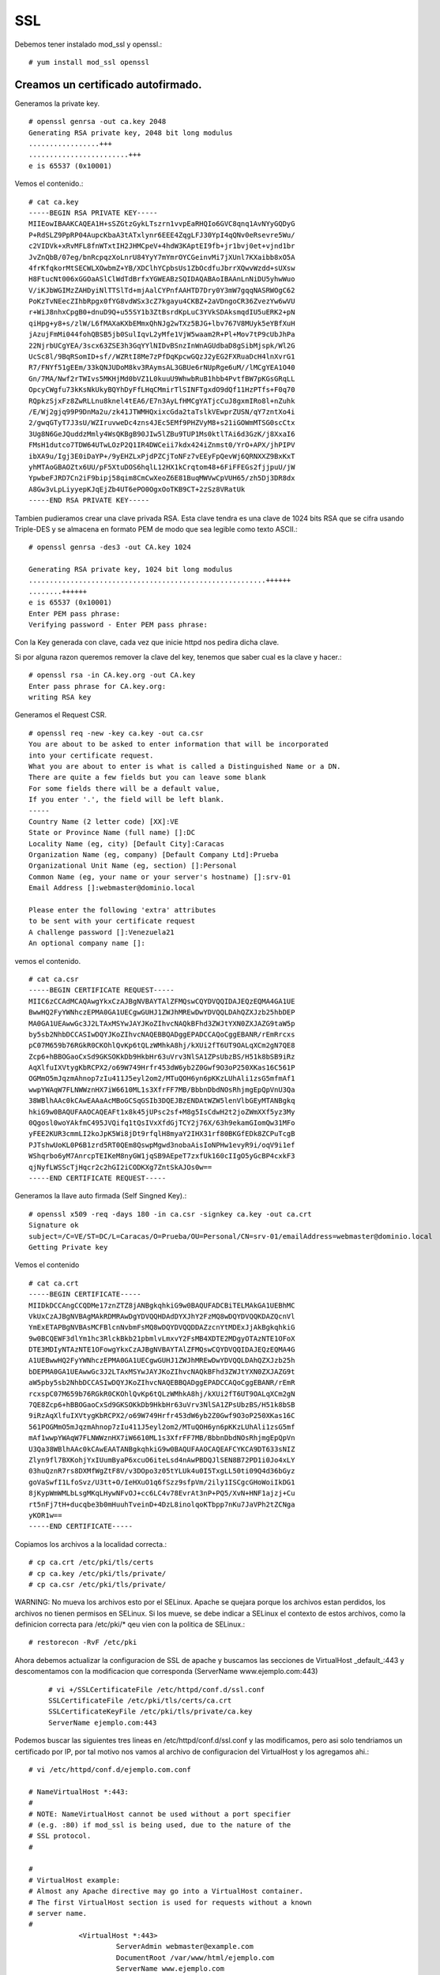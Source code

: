 SSL
====

Debemos tener instalado mod_ssl y openssl.::

	# yum install mod_ssl openssl

Creamos un certificado autofirmado.
--------------------------------------

Generamos la private key. ::

	# openssl genrsa -out ca.key 2048
	Generating RSA private key, 2048 bit long modulus
	.................+++
	........................+++
	e is 65537 (0x10001)

Vemos el contenido.::

	# cat ca.key 
	-----BEGIN RSA PRIVATE KEY-----
	MIIEowIBAAKCAQEA1H+sSZGtzGykLTszrn1vvpEaRHQIo6GVC8qnq1AvNYyGQDyG
	P+RdSLZ9PpRP04AupcKbaA3tATxlynr6EEE4ZqgLFJ30YpI4qQNv0eRsevre5Wu/
	c2VIDVk+xRvMFL8fnWTxtIH2JHMCpeV+4hdW3KAptEI9fb+jr1bvj0et+vjnd1br
	JvZnQbB/07eg/bnRcpqzXoLnrU84YyY7mYmrOYCGeinvMi7jXUnl7KXaibb8xO5A
	4frKfqkorMtSECWLXOwbmZ+YB/XDClhYCpbsUs1ZbOcdfuJbrrXQwvWzdd+sUXsw
	H8FtucNt006xGGOaASlClWdTdBrfxYGWEABzSQIDAQABAoIBAAnLnNiDU5yhwWuo
	V/iKJbWGIMzZAHDyiNlTTSlTd+mjAalCYPnfAAHTD7Dry0Y3mW7gqqNASRWOgC62
	PoKzTvNEecZIhbRpgx0fYG8vdWSx3cZ7kgayu4CKBZ+2aVDngoCR36ZvezYw6wVU
	r+WiJ8nhxCpgB0+dnuD9Q+u55SY1b3ZtBsrdKpLuC3YVkSDAksmqdIU5uERK2+pN
	qiHpg+y8+s/zlW/L6fMAXaKXbEMmxQhNJg2wTXz5BJG+lbv767V8MUyk5eYBfXuH
	jAzujFmMi044fohQBSB5jb0SulIqvL2yMfe1VjW5waam2R+Pl+Mov7tP9cUbJhPa
	22NjrbUCgYEA/3scx63ZSE3h3GqYYlNIDvBSnzInWnAGUdbaD8gSibMjspk/Wl2G
	UcSc8l/9BqRSomID+sf//WZRtI8Me7zPfDqKpcwGQzJ2yEG2FXRuaDcH4lnXvrG1
	R7/FNYf51gEEm/33kQNJUDoM8kv3RAymsAL3GBUe6rNUpRge6uM//lMCgYEA1O40
	Gn/7MA/Nwf2rTWIvs5MKHjMd0bVZ1L0kuuU9WhwbRuB1hbb4PvtfBW7pKGsGRqLL
	OpcyCWgfu73kKsNkUkyBQYhDyFfLHqCMmirTlSINFTgxdO9dQf11HzPTfs+F0q70
	RQpkzSjxFz8ZwRLLnu8knel4tEA6/E7n3AyLfHMCgYATjcCuJ8gxmIRo8l+nZuhk
	/E/Wj2gjq99P9DnMa2u/zk41JTWMHQxixcGda2taTslkVEwprZUSN/qY7zntXo4i
	2/gwqGTyT7J3sU/WZIruvweDc4zns4JEc5EMf9PHZVyM8+s21iGOWmMTSG0scCtx
	3Ug8N6GeJQuddzMmly4WsQKBgB90JIw5lZBu9TUP1Ms0ktlTAi6d3GzK/j8XxaI6
	FMsH1dutco7TDW64UTwLOzP2Q1IR4DWCeii7kdx424iZnmst0/YrO+APX/jhPIPV
	ibXA9u/Igj3E0iDaYP+/9yEHZLxPjdPZCjToNFz7vEEyFpQevWj6QRNXXZ9BxKxT
	yhMTAoGBAOZtx6UU/pF5XtuDOS6hqlL12HX1kCrqtom48+6FiFFEGs2fjjpuU/jW
	YpwbeFJRD7Cn2iF9bipj58qim8CmCwXeoZ6E81BuqMWVwCpVUH65/zh5Dj3DR8dx
	A8Gw3vLpLiyyepKJqEjZb4UT6ePO0OgxOoTKB9CT+2zSz8VRatUk
	-----END RSA PRIVATE KEY-----

Tambien pudieramos crear una clave privada RSA. Esta clave tendra es una clave de 1024 bits RSA que se cifra usando Triple-DES y se almacena en formato PEM de modo que sea legible como texto ASCII.::

	# openssl genrsa -des3 -out CA.key 1024

	Generating RSA private key, 1024 bit long modulus
	.........................................................++++++
	........++++++
	e is 65537 (0x10001)
	Enter PEM pass phrase:
	Verifying password - Enter PEM pass phrase:

Con la Key generada con clave, cada vez que inicie httpd nos pedira dicha clave.

Si por alguna razon queremos remover la clave del key, tenemos que saber cual es la clave y hacer.::

	# openssl rsa -in CA.key.org -out CA.key
	Enter pass phrase for CA.key.org:
	writing RSA key


Generamos el Request CSR. ::

	# openssl req -new -key ca.key -out ca.csr
	You are about to be asked to enter information that will be incorporated
	into your certificate request.
	What you are about to enter is what is called a Distinguished Name or a DN.
	There are quite a few fields but you can leave some blank
	For some fields there will be a default value,
	If you enter '.', the field will be left blank.
	-----
	Country Name (2 letter code) [XX]:VE
	State or Province Name (full name) []:DC
	Locality Name (eg, city) [Default City]:Caracas
	Organization Name (eg, company) [Default Company Ltd]:Prueba
	Organizational Unit Name (eg, section) []:Personal
	Common Name (eg, your name or your server's hostname) []:srv-01
	Email Address []:webmaster@dominio.local

	Please enter the following 'extra' attributes
	to be sent with your certificate request
	A challenge password []:Venezuela21
	An optional company name []:

vemos el contenido. ::

	# cat ca.csr 
	-----BEGIN CERTIFICATE REQUEST-----
	MIIC6zCCAdMCAQAwgYkxCzAJBgNVBAYTAlZFMQswCQYDVQQIDAJEQzEQMA4GA1UE
	BwwHQ2FyYWNhczEPMA0GA1UECgwGUHJ1ZWJhMREwDwYDVQQLDAhQZXJzb25hbDEP
	MA0GA1UEAwwGc3J2LTAxMSYwJAYJKoZIhvcNAQkBFhd3ZWJtYXN0ZXJAZG9taW5p
	by5sb2NhbDCCASIwDQYJKoZIhvcNAQEBBQADggEPADCCAQoCggEBANR/rEmRrcxs
	pC07M659b76RGkR0CKOhlQvKp6tQLzWMhkA8hj/kXUi2fT6UT9OALqXCm2gN7QE8
	Zcp6+hBBOGaoCxSd9GKSOKkDb9HkbHr63uVrv3NlSA1ZPsUbzBS/H51k8bSB9iRz
	AqXlfuIXVtygKbRCPX2/o69W749Hrfr453dW6yb2Z0Gwf9O3oP250XKas16C561P
	OGMmO5mJqzmAhnop7zIu411J5eyl2om2/MTuQOH6yn6pKKzLUhAli1zsG5mfmAf1
	wwpYWAqW7FLNWWznHX7iW6610ML1s3XfrFF7MB/BbbnDbdNOsRhjmgEpQpVnU3Qa
	38WBlhAAc0kCAwEAAaAcMBoGCSqGSIb3DQEJBzENDAtWZW5lenVlbGEyMTANBgkq
	hkiG9w0BAQUFAAOCAQEAFt1x8k45jUPsc2sf+M8g5IsCdwH2t2joZWmXXf5yz3My
	0Qgosl0woYAkfmC495JVQifq1tQsIVxXfdGjTCY2j76X/63h9ekamGIomQw31MFo
	yFEE2KUR3cmmLI2koJpK5Wi8jDt9rfqlH8myaY2IHX31rf80BKGfEDk8ZCPuTcgB
	PJTshwUoKL0P6B1zrd5RT0QEm8QswpMgwd3nobaAisIoNPHw1evyR9i/oqV9i1ef
	WShqrbo6yM7AnrcpTEIKeM8nyGW1jqSB9AEpeT7zxfUk160cIIgO5yGcBP4cxkF3
	qjNyfLWSScTjHqcr2c2hGI2iCODKXg7ZntSkAJOs0w==
	-----END CERTIFICATE REQUEST-----


Generamos la llave auto firmada (Self Singned Key).::

	# openssl x509 -req -days 180 -in ca.csr -signkey ca.key -out ca.crt
	Signature ok
	subject=/C=VE/ST=DC/L=Caracas/O=Prueba/OU=Personal/CN=srv-01/emailAddress=webmaster@dominio.local
	Getting Private key

Vemos el contenido
::

	# cat ca.crt 
	-----BEGIN CERTIFICATE-----
	MIIDkDCCAngCCQDMe17znZTZ8jANBgkqhkiG9w0BAQUFADCBiTELMAkGA1UEBhMC
	VkUxCzAJBgNVBAgMAkRDMRAwDgYDVQQHDAdDYXJhY2FzMQ8wDQYDVQQKDAZQcnVl
	YmExETAPBgNVBAsMCFBlcnNvbmFsMQ8wDQYDVQQDDAZzcnYtMDExJjAkBgkqhkiG
	9w0BCQEWF3dlYm1hc3RlckBkb21pbmlvLmxvY2FsMB4XDTE2MDgyOTAzNTE1OFoX
	DTE3MDIyNTAzNTE1OFowgYkxCzAJBgNVBAYTAlZFMQswCQYDVQQIDAJEQzEQMA4G
	A1UEBwwHQ2FyYWNhczEPMA0GA1UECgwGUHJ1ZWJhMREwDwYDVQQLDAhQZXJzb25h
	bDEPMA0GA1UEAwwGc3J2LTAxMSYwJAYJKoZIhvcNAQkBFhd3ZWJtYXN0ZXJAZG9t
	aW5pby5sb2NhbDCCASIwDQYJKoZIhvcNAQEBBQADggEPADCCAQoCggEBANR/rEmR
	rcxspC07M659b76RGkR0CKOhlQvKp6tQLzWMhkA8hj/kXUi2fT6UT9OALqXCm2gN
	7QE8Zcp6+hBBOGaoCxSd9GKSOKkDb9HkbHr63uVrv3NlSA1ZPsUbzBS/H51k8bSB
	9iRzAqXlfuIXVtygKbRCPX2/o69W749Hrfr453dW6yb2Z0Gwf9O3oP250XKas16C
	561POGMmO5mJqzmAhnop7zIu411J5eyl2om2/MTuQOH6yn6pKKzLUhAli1zsG5mf
	mAf1wwpYWAqW7FLNWWznHX7iW6610ML1s3XfrFF7MB/BbbnDbdNOsRhjmgEpQpVn
	U3Qa38WBlhAAc0kCAwEAATANBgkqhkiG9w0BAQUFAAOCAQEAFCYKCA9DT633sNIZ
	Zlyn9fl7BXKohjYxIUumByaP6xcuO6iteLsd4nAwPBDQJlSEN8B72PD1i0Jo4xLY
	03huQznR7rs8DXMfWgZtF8V/v3DOpo3z05tYLUk4u0I5TxgLL50ti09Q4d36bGyz
	goVaSwfI1LfoSvz/U3tt+O/IeHXuO1q6fSzz9sfpVm/2ily1ISCgcGHoWoiIkDG1
	8jKypWmWMLbLsgMKqLHywNFvOJ+cc6LC4v78EvrAt3nP+PQ5/XvN+HNF1ajzj+Cu
	rt5nFj7tH+ducqbe3b0mHuuhTveinD+4DzL8inolqoKTbpp7nKu7JaVPh2tZCNga
	yKOR1w==
	-----END CERTIFICATE-----

Copiamos los archivos a la localidad correcta.::

	# cp ca.crt /etc/pki/tls/certs
	# cp ca.key /etc/pki/tls/private/
	# cp ca.csr /etc/pki/tls/private/

	
WARNING: No mueva los archivos esto por el SELinux. Apache se quejara porque los archivos estan perdidos, los archivos no tienen permisos en SELinux.
Si los mueve, se debe indicar a SELinux el contexto de estos archivos, como la definicion correcta para /etc/pki/* qeu vien con la politica de SELinux.::

	# restorecon -RvF /etc/pki

Ahora debemos actualizar la configuracion de SSL de apache y buscamos las secciones de VirtualHost _default_:443 y descomentamos con la modificacion que corresponda (ServerName www.ejemplo.com:443)
 ::

	# vi +/SSLCertificateFile /etc/httpd/conf.d/ssl.conf
	SSLCertificateFile /etc/pki/tls/certs/ca.crt
	SSLCertificateKeyFile /etc/pki/tls/private/ca.key
	ServerName ejemplo.com:443

Podemos buscar las siguientes tres lineas en /etc/httpd/conf.d/ssl.conf y las modificamos, pero asi solo tendriamos un certificado por IP, por tal motivo nos vamos al archivo de configuracion del VirtualHost y los agregamos ahi.::

	# vi /etc/httpd/conf.d/ejemplo.com.conf

	# NameVirtualHost *:443:
	#
	# NOTE: NameVirtualHost cannot be used without a port specifier
	# (e.g. :80) if mod_ssl is being used, due to the nature of the
	# SSL protocol.
	#

	#
	# VirtualHost example:
	# Almost any Apache directive may go into a VirtualHost container.
	# The first VirtualHost section is used for requests without a known
	# server name.
	#
		    <VirtualHost *:443>
		             ServerAdmin webmaster@example.com
		             DocumentRoot /var/www/html/ejemplo.com
		             ServerName www.ejemplo.com
		             ServerAlias ejemplo.com
		             ErrorLog /var/www/html/ejemplo.com/error.log
		             #CustomLog /var/www/html/ejemplo.com/requests.log
		             # RedirectPermanent /welcome http://google.com
		             SSLEngine on
		             SSLCertificateFile /etc/pki/tls/certs/ca.crt
		             SSLCertificateKeyFile /etc/pki/tls/private/ca.key
		    </VirtualHost>



Verificamos la configuracion del apache y lo reiniciamos.::

	# service httpd configtest
	# service httpd restart

Verificamos el funcionamiento.::

	# curl https://ejemplo.com
	curl: (60) SSL certificate problem: self signed certificate
	More details here: http://curl.haxx.se/docs/sslcerts.html

	curl performs SSL certificate verification by default, using a "bundle"
	 of Certificate Authority (CA) public keys (CA certs). If the default
	 bundle file isn't adequate, you can specify an alternate file
	 using the --cacert option.
	If this HTTPS server uses a certificate signed by a CA represented in
	 the bundle, the certificate verification probably failed due to a
	 problem with the certificate (it might be expired, or the name might
	 not match the domain name in the URL).
	If you'd like to turn off curl's verification of the certificate, use
	 the -k (or --insecure) option.

	# curl https://ejemplo.com -k
	<html>
	  <head>
		<title>www.ejemplo.com</title>
	  </head>
	  <body>
		<h1>Felicitaciones, se creo el Virtual Host de ejemplo.com</h1>
	  </body>
	</html>

